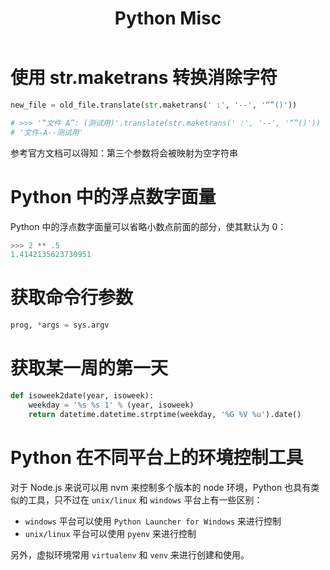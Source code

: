 #+TITLE:      Python Misc

* 目录                                                    :TOC_4_gh:noexport:
- [[#使用-strmaketrans-转换消除字符][使用 str.maketrans 转换消除字符]]
- [[#python-中的浮点数字面量][Python 中的浮点数字面量]]
- [[#获取命令行参数][获取命令行参数]]
- [[#获取某一周的第一天][获取某一周的第一天]]
- [[#python-在不同平台上的环境控制工具][Python 在不同平台上的环境控制工具]]

* 使用 str.maketrans 转换消除字符
  #+BEGIN_SRC python
    new_file = old_file.translate(str.maketrans(' :', '--', '“”()'))

    # >>> '“文件 A”: (测试用)'.translate(str.maketrans(' :', '--', '“”()'))
    # '文件-A--测试用'
  #+END_SRC

  参考官方文档可以得知：第三个参数将会被映射为空字符串

* Python 中的浮点数字面量
  Python 中的浮点数字面量可以省略小数点前面的部分，使其默认为 0：
  #+BEGIN_SRC python
    >>> 2 ** .5
    1.4142135623730951
  #+END_SRC
  
* 获取命令行参数
  #+begin_src python
    prog, *args = sys.argv
  #+end_src  

* 获取某一周的第一天
  #+BEGIN_SRC python
    def isoweek2date(year, isoweek):
        weekday = '%s %s 1' % (year, isoweek)
        return datetime.datetime.strptime(weekday, '%G %V %u').date()
  #+END_SRC

* Python 在不同平台上的环境控制工具
  对于 Node.js 来说可以用 nvm 来控制多个版本的 node 环境，Python 也具有类似的工具，只不过在 ~unix/linux~ 和 ~windows~ 平台上有一些区别：
  + ~windows~ 平台可以使用 ~Python Launcher for Windows~ 来进行控制
  + ~unix/linux~ 平台可以使用 ~pyenv~ 来进行控制

  另外，虚拟环境常用 ~virtualenv~ 和 ~venv~ 来进行创建和使用。

